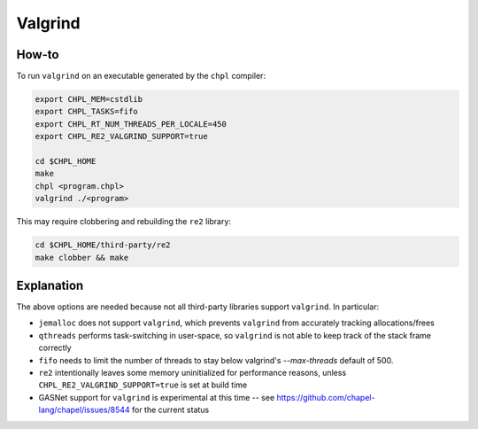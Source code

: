 Valgrind
========

How-to 
------

To run ``valgrind`` on an executable generated by the ``chpl`` compiler:

.. code-block:: bash

     export CHPL_MEM=cstdlib
     export CHPL_TASKS=fifo
     export CHPL_RT_NUM_THREADS_PER_LOCALE=450
     export CHPL_RE2_VALGRIND_SUPPORT=true

     cd $CHPL_HOME
     make
     chpl <program.chpl>
     valgrind ./<program>

This may require clobbering and rebuilding the ``re2`` library:

.. code-block:: bash

     cd $CHPL_HOME/third-party/re2
     make clobber && make

Explanation
-----------

The above options are needed because not all third-party libraries support
``valgrind``. In particular:

- ``jemalloc`` does not support ``valgrind``, which prevents ``valgrind`` from
  accurately tracking allocations/frees
- ``qthreads`` performs task-switching in user-space, so ``valgrind`` is not
  able to keep track of the stack frame correctly
- ``fifo`` needs to limit the number of threads to stay below valgrind's
  `--max-threads` default of 500.
- ``re2`` intentionally leaves some memory uninitialized for performance
  reasons, unless ``CHPL_RE2_VALGRIND_SUPPORT=true`` is set at build time
- GASNet support for ``valgrind`` is experimental at this time -- see 
  https://github.com/chapel-lang/chapel/issues/8544 for the current status
